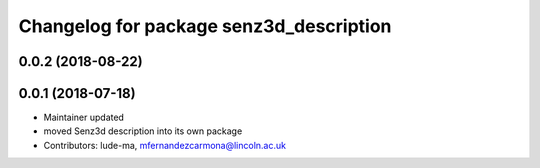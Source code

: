 ^^^^^^^^^^^^^^^^^^^^^^^^^^^^^^^^^^^^^^^^
Changelog for package senz3d_description
^^^^^^^^^^^^^^^^^^^^^^^^^^^^^^^^^^^^^^^^

0.0.2 (2018-08-22)
------------------

0.0.1 (2018-07-18)
------------------
* Maintainer updated
* moved Senz3d description into its own package
* Contributors: lude-ma, mfernandezcarmona@lincoln.ac.uk
